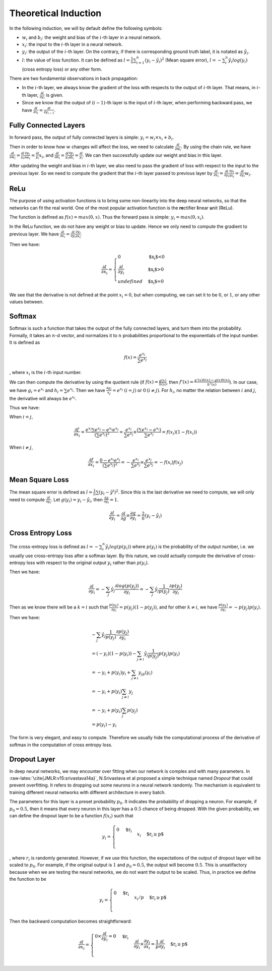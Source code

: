 ========================
 Theoretical Induction
========================

In the following induction, we will by default define the following
symbols:

-  :math:`w_i` and :math:`b_i`: the weight and bias of the :math:`i`-th
   layer in a neural network.

-  :math:`x_i`: the input to the :math:`i`-th layer in a neural network.

-  :math:`y_i`: the output of the :math:`i`-th layer. On the contrary,
   if there is corresponding ground truth label, it is notated as
   :math:`\hat{y}_i`.

-  :math:`l`: the value of loss function. It can be defined as
   :math:`l=\frac{1}{n}\sum_{i=1}^{n}(y_i-\hat{y}_i)^2` (Mean square
   error), :math:`l=-\sum_{i}^n\hat{y_i}log(y_i)` (cross entropy loss)
   or any other form.

There are two fundamental observations in back propagation:

-  In the :math:`i`-th layer, we always know the gradient of the loss
   with respects to the output of :math:`i`-th layer. That means, in
   :math:`i`-th layer, :math:`\frac{\partial l}{\partial y_i}` is given.

-  Since we know that the output of :math:`(i-1)`-th layer is the input
   of :math:`i`-th layer, when performing backward pass, we have
   :math:`\frac{\partial{l}}{\partial{x_i}}=\frac{\partial{l}}{\partial{y_{i-1}}}`.

Fully Connected Layers
======================

In forward pass, the output of fully connected layers is simple:
:math:`y_i=w_i \times x_i + b_i`.

Then in order to know how :math:`w` changes will affect the loss, we
need to calculate :math:`\frac{\partial{l}}{\partial{w_i}}`. By using
the chain rule, we have
:math:`\frac{\partial{l}}{\partial{w_i}}=\frac{\partial{l}}{y_i}\frac{\partial{y_i}}{\partial{w_i}}=\frac{\partial{l}}{y_i}x_i`,
and
:math:`\frac{\partial{l}}{\partial{b_i}}=\frac{\partial{l}}{y_i}\frac{\partial{y_i}}{\partial{b_i}}=\frac{\partial{l}}{y_i}`.
We can then successfully update our weight and bias in this layer.

After updating the weight and bias in :math:`i`-th layer, we also need
to pass the gradient of loss with respect to the input to the previous
layer. So we need to compute the gradient that the :math:`i`-th layer
passed to previous layer by
:math:`\frac{\partial{l}}{\partial{x_i}}=\frac{\partial{l}}{\partial{y_i}}\frac{\partial{y_i}}{\partial{x_i}}=\frac{\partial{l}}{\partial{y_i}}w_i`.

ReLu
====

The purpose of using activation functions is to bring some non-linearity
into the deep neural networks, so that the networks can fit the real
world. One of the most popular activation function is the
**re**\ ctifier **l**\ inear **u**\ nit (ReLu).

The function is defined as :math:`f(x)=max(0,x)`. Thus the forward pass
is simple: :math:`y_i=max(0, x_i)`.

In the ReLu function, we do not have any weight or bias to update. Hence
we only need to compute the gradient to previous layer. We have
:math:`\frac{\partial{l}}{\partial{x_i}}=\frac{\partial{l}}{\partial{y_i}}\frac{\partial{y_i}}{\partial{x_i}}`.

Then we have:

.. math::

   \frac{\partial{l}}{\partial{x_i}}=
     \begin{cases}
       0 & \text{$x_i$<0}  \\
       \frac{\partial{l}}{\partial{y_i}} & \text{$x_i$>0} \\
       undefined & \text{$x_i$=0}
     \end{cases}

We see that the derivative is not defined at the point :math:`x_i=0`,
but when computing, we can set it to be :math:`0`, or :math:`1`, or any other values between.

Softmax
=======

Softmax is such a function that takes the output of the fully connected
layers, and turn them into the probability. Formally, it takes an
:math:`n`-d vector, and normalizes it to :math:`n` probabilities
proportional to the exponentials of the input number. It is defined as

.. math:: f(x)=\frac{e^{x_i}}{\sum e^{x_j}}

, where :math:`x_i` is the :math:`i`-th input number.

We can then compute the derivative by using the quotient rule (if
:math:`f(x)=\frac{g(x)}{h(x)}`, then
:math:`f'(x)=\frac{g'(x)h(x)-g(x)h(x)}{h^2(x)}`). In our case, we have
:math:`g_i=e^{x_i}` and :math:`h_i=\sum e^{x_j}`. Then we have
:math:`\frac{\partial g_i}{x_j}=e^{x_i} \: (i=j)` or
:math:`0 \: (i\neq j)`. For :math:`h_i`, no matter the relation between
:math:`i` and :math:`j`, the derivative will always be :math:`e^{x_i}`.

Thus we have:

When :math:`i=j`,

.. math:: \frac{\partial f}{\partial x_i}=\frac{e^{x_i}\sum e^{x_j}-e^{x_i}e^{x_j}}{(\sum e^{x_j})^2}=\frac{e^{x_i}}{\sum{e^{x_j}}}\times \frac{(\sum e^{x_i} - e^{x_i})}{\sum{e^{x_j}}} = f(x_i)(1-f(x_i))

When :math:`i\neq j`,

.. math:: \frac{\partial f}{\partial x_i}=\frac{0-e^{x_i}e^{x_j}}{(\sum e^{x_j})^2}=-\frac{e^{x_i}}{\sum e^{x_j}}\times \frac{e^{x_j}}{\sum e^{x_j}}=-f(x_i)f(x_j)

Mean Square Loss
================

The mean square error is defined as
:math:`l = \frac{1}{n}\sum (y_i-\hat{y}^i)^2`. Since this is the last
derivative we need to compute, we will only need to compute
:math:`\frac{\partial l}{\partial y_i}`. Let
:math:`g(y_i)=y_i-\hat{y_i}`, then
:math:`\frac{\partial g}{\partial y_i}=1`.

.. math:: \frac{\partial l}{\partial y_i}=\frac{\partial l}{\partial g}\times \frac{\partial g}{{\partial y_i}}=\frac{2}{n}(y_i-\hat{y_i})

Cross Entropy Loss
==================

The cross-entropy loss is defined as
:math:`l=-\sum_i^n \hat{y_i}log(p(y_i))` where :math:`p(y_i)` is the
probability of the output number, i.e. we usually use cross-entropy loss
after a softmax layer. By this nature, we could actually compute the
derivative of cross-entropy loss with respect to the original output
:math:`y_i` rather than :math:`p(y_i)`.

Then we have:

.. math:: \frac{\partial l}{\partial y_i}=- \sum_j \hat{y_j} \frac{\partial log(p(y_j))}{\partial y_i} = -\sum_j \hat{y_j} \frac{1}{p(y_j)}\frac{\partial p(y_j)}{\partial y_i}

Then as we know there will be a :math:`k=i` such that
:math:`\frac{p(y_k)}{\partial y_i}=p(y_j)(1-p(y_j))`, and for other
:math:`k\neq i`, we have
:math:`\frac{p(y_k)}{\partial y_i}=-p(y_j)p(y_i)`.

Then we have:

.. math::

   \begin{array}{l}
   -\sum_j \hat{y_j} \frac{1}{p(y_j)}\frac{\partial p(y_j)}{\partial y_i} \\ 
   = (-y_i)(1-p(y_i))-\sum_{j\neq i} \hat{y_j} \frac{1}{p(y_j)}p(y_j)p(y_i) \\
   = -y_i + p(y_i)y_i + \sum_{j\neq i}y_jp(y_i) \\ 
   = -y_i + p(y_i)\sum_{j\neq i} y_j \\ 
   = -y_i + p(y_i)\sum_{j}p(y_j) \\
   = p(y_i) - y_i
   \end{array}

The form is very elegant, and easy to compute. Therefore we usually hide
the computational process of the derivative of softmax in the
computation of cross entropy loss.

Dropout Layer
=============

In deep neural networks, we may encounter over fitting when our network
is complex and with many parameters. In
:raw-latex:`\cite{JMLR:v15:srivastava14a}`, N.Srivastava et al proposed
a simple technique named *Dropout* that could prevent overfitting. It
refers to dropping out some neurons in a neural network randomly. The
mechanism is equivalent to training different neural networks with
different architecture in every batch.

The parameters for this layer is a preset probability :math:`p_0`. It
indicates the probability of dropping a neuron. For example, if
:math:`p_0=0.5`, then it means that every neuron in this layer has a
:math:`0.5` chance of being dropped. With the given probability, we can
define the dropout layer to be a function :math:`f(x_i)` such that

.. math::

   y_i=
     \begin{cases}
       $0$ & \text{$r_i<p$}  \\
       x_i & \text{$r_i\geq p$} \\
     \end{cases}

, where :math:`r_i` is randomly generated. However, if we use this
function, the expectations of the output of dropout layer will be scaled
to :math:`p_0`. For example, if the original output is :math:`1` and
:math:`p_0=0.5`, the output will become :math:`0.5`. This is
unsatifactory because when we are testing the neural networks, we do not
want the output to be scaled. Thus, in practice we define the function
to be

.. math::

   y_i=
     \begin{cases}
       0 & \text{$r_i<p$}  \\
       x_i/p & \text{$r_i\geq p$} \\
     \end{cases}

Then the backward computation becomes straightforward:

.. math::

   \frac{\partial l}{\partial x_i}=
     \begin{cases}
       0 \times \frac{\partial l}{\partial y_i}=0 & \text{$r_i<p$}  \\
       \frac{\partial l }{\partial y_i}\times\frac{\partial y_i}{\partial x_i}=\frac{1}{p}\frac{\partial l}{\partial y_i} & \text{$r_i\geq p$} \\
     \end{cases}
